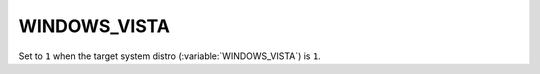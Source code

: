 WINDOWS_VISTA
-------

Set to ``1`` when the target system distro (:variable:`WINDOWS_VISTA`) is
``1``. 

